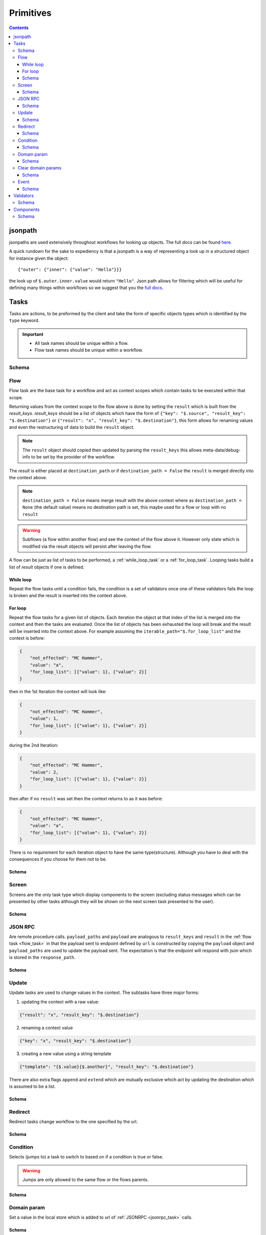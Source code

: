 **********
Primitives
**********

.. contents::
    :depth: 3

jsonpath
########

jsonpaths are used extensively throughout workflows for looking up objects. The full docs can be found `here <https://goessner.net/articles/JsonPath/>`_.

A quick rundown for the sake to expediency is that a jsonpath is a way of representing a look up in a structured object for instance given the object::

    {"outer": {"inner": {"value": "Hello"}}}

the look up of ``$.outer.inner.value`` would return ``"Hello"``. Json path allows for filtering which will be useful for defining many things within workflows so we suggest that you the `full docs <https://goessner.net/articles/JsonPath/>`_.


.. _task_objects:

Tasks
#####

Tasks are actions, to be preformed by the client and take the form of specific objects types which is identified by the ``type`` keyword.

.. important::

    * All task names should be unique within a flow.
    * Flow task names should be unique within a workflow.

Schema
******

.. jsonschema:: ../../src/core/schema/tasks/task.json


.. _flow_task:

Flow
****

Flow task are the base task for a workflow and act as context scopes which contain tasks to be executed within that scope.

Returning values from the context scope to the flow above is done by setting the ``result`` which is built from the `result_keys`. `result_keys` should be a list of objects which have the form of  ``{"key": "$.source", "result_key": "$.destination"}`` or ``{"result": "x", "result_key": "$.destination"}``, this form allows for renaming values and even the restructuring of data to build the ``result`` object.

.. note:: The ``result`` object should copied then updated by parsing the ``result_keys`` this allows meta-data/debug-info to be set by the provider of the workflow.

The `result` is either placed at ``destination_path`` or if ``destination_path = False`` the ``result`` is merged directly into the context above.


.. note:: ``destination_path = False`` means merge result with the above context where as ``destination_path = None`` (the default value) means no destination path is set, this maybe used for a flow or loop with no ``result``

.. warning:: Subflows (a flow within another flow) and see the context of the flow above it. However only state which is modified via the result objects will persist after leaving the flow.


A flow can be just as list of tasks to be performed, a :ref:`while_loop_task` or a :ref:`for_loop_task`. Looping tasks build a list of `result` objects if one is defined.

.. todo:: Having ``destination_path = False`` for loops should raise an error as this undefined behavior.


.. _while_loop_task:

While loop
----------

Repeat the flow tasks until a condition fails, the condition is a set of validators once one of these validators fails the loop is broken and the result is inserted into the context above.


.. _for_loop_task:

For loop
--------

Repeat the flow tasks for a given list of objects. Each iteration the object at that index of the list is merged into the context and then the tasks are evaluated. Once the list of objects has been exhausted the loop will break and the result will be inserted into the context above. For example assuming the ``iterable_path="$.for_loop_list"`` and the context is before:

.. code-block::

    {
        "not_effected": "MC Hammer",
        "value": "a",
        "for_loop_list": [{"value": 1}, {"value": 2}]
    }

then in the 1st Iteration the context will look like:

.. code-block::

    {
        "not_effected": "MC Hammer",
        "value": 1,
        "for_loop_list": [{"value": 1}, {"value": 2}]
    }

during the 2nd Iteration:

.. code-block::

    {
        "not_effected": "MC Hammer",
        "value": 2,
        "for_loop_list": [{"value": 1}, {"value": 2}]
    }

then after if no ``result`` was set then the context returns to as it was before:

.. code-block::

    {
        "not_effected": "MC Hammer",
        "value": "a",
        "for_loop_list": [{"value": 1}, {"value": 2}]
    }


There is no requirement for each iteration object to have the same type(structure). Although you have to deal with the consequences if you choose for them not to be.

Schema
------

.. jsonschema:: ../../src/core/schema/tasks/flow.json


.. _screen_task:

Screen
******

Screens are the only task type which display components to the screen (excluding status messages which can be presented by other tasks although they will be shown on the next screen task presented to the user).

Schema
------

.. jsonschema:: ../../src/core/schema/tasks/screen.json


.. _jsonrpc_task:

JSON RPC
********

Are remote procedure calls. ``payload_paths`` and ``payload`` are analogous to ``result_keys`` and ``result`` in the :ref:`flow task <flow_task>` in that the payload sent to endpoint defined by ``url`` is constructed by copying the ``payload`` object and ``payload_paths`` are used to update the payload sent. The expectation is that the endpoint will respond with json which is stored in the ``response_path``.

Schema
------

.. jsonschema:: ../../src/core/schema/tasks/jsonrpc.json


.. _update_task:

Update
******

Update tasks are used to change values in the context. The subtasks have three major forms:

1. updating the context with a raw value:

.. code-block::

    {"result": "x", "result_key": "$.destination"}

2. renaming a context value

.. code-block::

    {"key": "x", "result_key": "$.destination"}

3. creating a new value using a string template

.. code-block::

    {"template": "{$.value}{$.another}", "result_key": "$.destination"}

There are also extra flags ``append`` and ``extend`` which are mutually exclusive which act by updating the destination which is assumed to be a list.

Schema
------

.. jsonschema:: ../../src/core/schema/tasks/update.json


.. _redirect_task:


Redirect
********

Redirect tasks change workflow to the one specified by the url.

Schema
------

.. jsonschema:: ../../src/core/schema/tasks/redirect.json


.. _condition_task:

Condition
*********

Selects (jumps to) a task to switch to based on if a condition is true or false.

.. warning:: Jumps are only allowed to the same flow or the flows parents.

Schema
------

.. jsonschema:: ../../src/core/schema/tasks/condition.json


.. _set_domain_task:

Domain param
************

Set a value in the local store which is added to url of :ref:`JSONRPC <jsonrpc_task>` calls.

Schema
------

.. jsonschema:: ../../src/core/schema/tasks/set_domain_param.json


.. _clear_domain_task:

Clear domain params
*******************

Clear values set using :ref:`Domain Param <set_domain_task>`.

Schema
------

.. jsonschema:: ../../src/core/schema/tasks/clear_domain_params.json


.. _event_task:

Event
*****

An event task can be used to break loops ...

.. todo:: Add payload_paths

Schema
------

.. jsonschema:: ../../src/core/schema/tasks/event.json


.. _validator_objects:

Validators
##########

Check the truth-y-ness of a condition, this is used in a verity of ways through out workflows:

* checking field inputs are acceptable
* conditions in a :ref:`condition task <condition_task>` or :ref:`while loop <while_loop_task>`
* all :ref:`tasks <task_objects>` and :ref:`components <component_objects>` have optional preconditions which decide if a task is run or a component is displayed

When defining a validator there must be a function to be evaluated in the client this represented by the string in the ``type`` attribute. For field validation ``value_key`` is ignored. For other ``validator_value`` is a raw comparison value passed to the validator whereas ``validator_key`` is a jsonpath to look up the comparison value in the context. The ``valid_when`` flag allows you to switch the truth-y-ness of the comparison (think a not operator).

Schema
******

.. jsonschema:: ../../src/core/schema/validator.json


.. _component_objects:

Components
##########

Components are screen elements to be displayed to and interacted by the user. Components are split into two parts. The base component and the component look up. The base component is extracted into :ref:`components key <basic_structure>` in the workflow which is then used by the component look up, because of this components with the same name are required to have the same values, otherwise an error is thrown. As with tasks components have preconditions which dictate if they are shown.

Schema
******

.. jsonschema:: ../../src/core/schema/components/component.json
